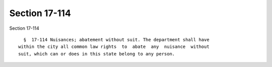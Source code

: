 Section 17-114
==============

Section 17-114 ::    
        
     
        §  17-114 Nuisances; abatement without suit. The department shall have
      within the city all common law rights  to  abate  any  nuisance  without
      suit, which can or does in this state belong to any person.
    
    
    
    
    
    
    